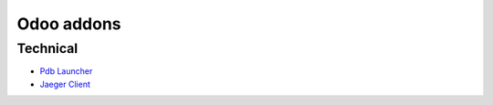 =============
 Odoo addons
=============

Technical
=========

* `Pdb Launcher <https://github.com/grzs/odoo-addons/tree/13.0/pdb_launcher>`_
* `Jaeger Client <https://github.com/grzs/odoo-addons/tree/13.0/jaeger_tracer>`_
